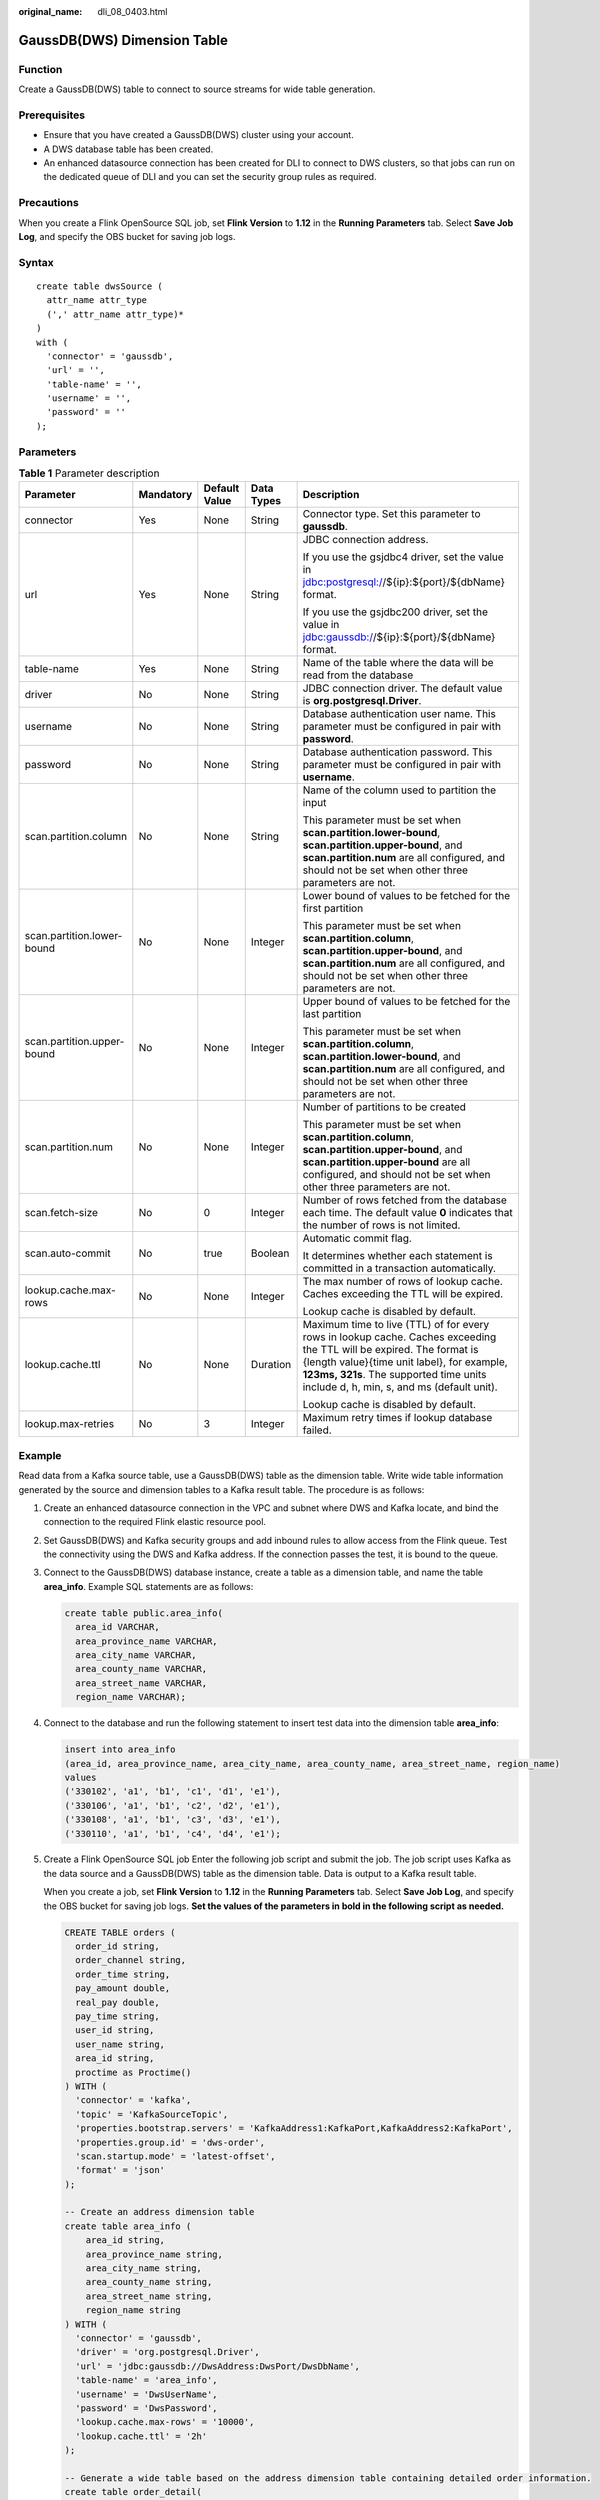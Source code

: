 :original_name: dli_08_0403.html

.. _dli_08_0403:

GaussDB(DWS) Dimension Table
============================

Function
--------

Create a GaussDB(DWS) table to connect to source streams for wide table generation.

Prerequisites
-------------

-  Ensure that you have created a GaussDB(DWS) cluster using your account.
-  A DWS database table has been created.
-  An enhanced datasource connection has been created for DLI to connect to DWS clusters, so that jobs can run on the dedicated queue of DLI and you can set the security group rules as required.

Precautions
-----------

When you create a Flink OpenSource SQL job, set **Flink Version** to **1.12** in the **Running Parameters** tab. Select **Save Job Log**, and specify the OBS bucket for saving job logs.

Syntax
------

::

   create table dwsSource (
     attr_name attr_type
     (',' attr_name attr_type)*
   )
   with (
     'connector' = 'gaussdb',
     'url' = '',
     'table-name' = '',
     'username' = '',
     'password' = ''
   );

Parameters
----------

.. table:: **Table 1** Parameter description

   +----------------------------+-------------+---------------+-------------+------------------------------------------------------------------------------------------------------------------------------------------------------------------------------------------------------------------------------------------------------------+
   | Parameter                  | Mandatory   | Default Value | Data Types  | Description                                                                                                                                                                                                                                                |
   +============================+=============+===============+=============+============================================================================================================================================================================================================================================================+
   | connector                  | Yes         | None          | String      | Connector type. Set this parameter to **gaussdb**.                                                                                                                                                                                                         |
   +----------------------------+-------------+---------------+-------------+------------------------------------------------------------------------------------------------------------------------------------------------------------------------------------------------------------------------------------------------------------+
   | url                        | Yes         | None          | String      | JDBC connection address.                                                                                                                                                                                                                                   |
   |                            |             |               |             |                                                                                                                                                                                                                                                            |
   |                            |             |               |             | If you use the gsjdbc4 driver, set the value in jdbc:postgresql://${ip}:${port}/${dbName} format.                                                                                                                                                          |
   |                            |             |               |             |                                                                                                                                                                                                                                                            |
   |                            |             |               |             | If you use the gsjdbc200 driver, set the value in jdbc:gaussdb://${ip}:${port}/${dbName} format.                                                                                                                                                           |
   +----------------------------+-------------+---------------+-------------+------------------------------------------------------------------------------------------------------------------------------------------------------------------------------------------------------------------------------------------------------------+
   | table-name                 | Yes         | None          | String      | Name of the table where the data will be read from the database                                                                                                                                                                                            |
   +----------------------------+-------------+---------------+-------------+------------------------------------------------------------------------------------------------------------------------------------------------------------------------------------------------------------------------------------------------------------+
   | driver                     | No          | None          | String      | JDBC connection driver. The default value is **org.postgresql.Driver**.                                                                                                                                                                                    |
   +----------------------------+-------------+---------------+-------------+------------------------------------------------------------------------------------------------------------------------------------------------------------------------------------------------------------------------------------------------------------+
   | username                   | No          | None          | String      | Database authentication user name. This parameter must be configured in pair with **password**.                                                                                                                                                            |
   +----------------------------+-------------+---------------+-------------+------------------------------------------------------------------------------------------------------------------------------------------------------------------------------------------------------------------------------------------------------------+
   | password                   | No          | None          | String      | Database authentication password. This parameter must be configured in pair with **username**.                                                                                                                                                             |
   +----------------------------+-------------+---------------+-------------+------------------------------------------------------------------------------------------------------------------------------------------------------------------------------------------------------------------------------------------------------------+
   | scan.partition.column      | No          | None          | String      | Name of the column used to partition the input                                                                                                                                                                                                             |
   |                            |             |               |             |                                                                                                                                                                                                                                                            |
   |                            |             |               |             | This parameter must be set when **scan.partition.lower-bound**, **scan.partition.upper-bound**, and **scan.partition.num** are all configured, and should not be set when other three parameters are not.                                                  |
   +----------------------------+-------------+---------------+-------------+------------------------------------------------------------------------------------------------------------------------------------------------------------------------------------------------------------------------------------------------------------+
   | scan.partition.lower-bound | No          | None          | Integer     | Lower bound of values to be fetched for the first partition                                                                                                                                                                                                |
   |                            |             |               |             |                                                                                                                                                                                                                                                            |
   |                            |             |               |             | This parameter must be set when **scan.partition.column**, **scan.partition.upper-bound**, and **scan.partition.num** are all configured, and should not be set when other three parameters are not.                                                       |
   +----------------------------+-------------+---------------+-------------+------------------------------------------------------------------------------------------------------------------------------------------------------------------------------------------------------------------------------------------------------------+
   | scan.partition.upper-bound | No          | None          | Integer     | Upper bound of values to be fetched for the last partition                                                                                                                                                                                                 |
   |                            |             |               |             |                                                                                                                                                                                                                                                            |
   |                            |             |               |             | This parameter must be set when **scan.partition.column**, **scan.partition.lower-bound**, and **scan.partition.num** are all configured, and should not be set when other three parameters are not.                                                       |
   +----------------------------+-------------+---------------+-------------+------------------------------------------------------------------------------------------------------------------------------------------------------------------------------------------------------------------------------------------------------------+
   | scan.partition.num         | No          | None          | Integer     | Number of partitions to be created                                                                                                                                                                                                                         |
   |                            |             |               |             |                                                                                                                                                                                                                                                            |
   |                            |             |               |             | This parameter must be set when **scan.partition.column**, **scan.partition.upper-bound**, and **scan.partition.upper-bound** are all configured, and should not be set when other three parameters are not.                                               |
   +----------------------------+-------------+---------------+-------------+------------------------------------------------------------------------------------------------------------------------------------------------------------------------------------------------------------------------------------------------------------+
   | scan.fetch-size            | No          | 0             | Integer     | Number of rows fetched from the database each time. The default value **0** indicates that the number of rows is not limited.                                                                                                                              |
   +----------------------------+-------------+---------------+-------------+------------------------------------------------------------------------------------------------------------------------------------------------------------------------------------------------------------------------------------------------------------+
   | scan.auto-commit           | No          | true          | Boolean     | Automatic commit flag.                                                                                                                                                                                                                                     |
   |                            |             |               |             |                                                                                                                                                                                                                                                            |
   |                            |             |               |             | It determines whether each statement is committed in a transaction automatically.                                                                                                                                                                          |
   +----------------------------+-------------+---------------+-------------+------------------------------------------------------------------------------------------------------------------------------------------------------------------------------------------------------------------------------------------------------------+
   | lookup.cache.max-rows      | No          | None          | Integer     | The max number of rows of lookup cache. Caches exceeding the TTL will be expired.                                                                                                                                                                          |
   |                            |             |               |             |                                                                                                                                                                                                                                                            |
   |                            |             |               |             | Lookup cache is disabled by default.                                                                                                                                                                                                                       |
   +----------------------------+-------------+---------------+-------------+------------------------------------------------------------------------------------------------------------------------------------------------------------------------------------------------------------------------------------------------------------+
   | lookup.cache.ttl           | No          | None          | Duration    | Maximum time to live (TTL) of for every rows in lookup cache. Caches exceeding the TTL will be expired. The format is {length value}{time unit label}, for example, **123ms, 321s**. The supported time units include d, h, min, s, and ms (default unit). |
   |                            |             |               |             |                                                                                                                                                                                                                                                            |
   |                            |             |               |             | Lookup cache is disabled by default.                                                                                                                                                                                                                       |
   +----------------------------+-------------+---------------+-------------+------------------------------------------------------------------------------------------------------------------------------------------------------------------------------------------------------------------------------------------------------------+
   | lookup.max-retries         | No          | 3             | Integer     | Maximum retry times if lookup database failed.                                                                                                                                                                                                             |
   +----------------------------+-------------+---------------+-------------+------------------------------------------------------------------------------------------------------------------------------------------------------------------------------------------------------------------------------------------------------------+

Example
-------

Read data from a Kafka source table, use a GaussDB(DWS) table as the dimension table. Write wide table information generated by the source and dimension tables to a Kafka result table. The procedure is as follows:

#. Create an enhanced datasource connection in the VPC and subnet where DWS and Kafka locate, and bind the connection to the required Flink elastic resource pool.

#. Set GaussDB(DWS) and Kafka security groups and add inbound rules to allow access from the Flink queue. Test the connectivity using the DWS and Kafka address. If the connection passes the test, it is bound to the queue.

#. Connect to the GaussDB(DWS) database instance, create a table as a dimension table, and name the table **area_info**. Example SQL statements are as follows:

   .. code-block::

      create table public.area_info(
        area_id VARCHAR,
        area_province_name VARCHAR,
        area_city_name VARCHAR,
        area_county_name VARCHAR,
        area_street_name VARCHAR,
        region_name VARCHAR);

#. Connect to the database and run the following statement to insert test data into the dimension table **area_info**:

   .. code-block::

        insert into area_info
        (area_id, area_province_name, area_city_name, area_county_name, area_street_name, region_name)
        values
        ('330102', 'a1', 'b1', 'c1', 'd1', 'e1'),
        ('330106', 'a1', 'b1', 'c2', 'd2', 'e1'),
        ('330108', 'a1', 'b1', 'c3', 'd3', 'e1'),
        ('330110', 'a1', 'b1', 'c4', 'd4', 'e1');

#. Create a Flink OpenSource SQL job Enter the following job script and submit the job. The job script uses Kafka as the data source and a GaussDB(DWS) table as the dimension table. Data is output to a Kafka result table.

   When you create a job, set **Flink Version** to **1.12** in the **Running Parameters** tab. Select **Save Job Log**, and specify the OBS bucket for saving job logs. **Set the values of the parameters in bold in the following script as needed.**

   .. code-block::

      CREATE TABLE orders (
        order_id string,
        order_channel string,
        order_time string,
        pay_amount double,
        real_pay double,
        pay_time string,
        user_id string,
        user_name string,
        area_id string,
        proctime as Proctime()
      ) WITH (
        'connector' = 'kafka',
        'topic' = 'KafkaSourceTopic',
        'properties.bootstrap.servers' = 'KafkaAddress1:KafkaPort,KafkaAddress2:KafkaPort',
        'properties.group.id' = 'dws-order',
        'scan.startup.mode' = 'latest-offset',
        'format' = 'json'
      );

      -- Create an address dimension table
      create table area_info (
          area_id string,
          area_province_name string,
          area_city_name string,
          area_county_name string,
          area_street_name string,
          region_name string
      ) WITH (
        'connector' = 'gaussdb',
        'driver' = 'org.postgresql.Driver',
        'url' = 'jdbc:gaussdb://DwsAddress:DwsPort/DwsDbName',
        'table-name' = 'area_info',
        'username' = 'DwsUserName',
        'password' = 'DwsPassword',
        'lookup.cache.max-rows' = '10000',
        'lookup.cache.ttl' = '2h'
      );

      -- Generate a wide table based on the address dimension table containing detailed order information.
      create table order_detail(
          order_id string,
          order_channel string,
          order_time string,
          pay_amount double,
          real_pay double,
          pay_time string,
          user_id string,
          user_name string,
          area_id string,
          area_province_name string,
          area_city_name string,
          area_county_name string,
          area_street_name string,
          region_name string
      ) with (
        'connector' = 'kafka',
        'topic' = 'KafkaSinkTopic',
        'properties.bootstrap.servers' = 'KafkaAddress1:KafkaPort,KafkaAddress2:KafkaPort',
        'format' = 'json'
      );

      insert into order_detail
          select orders.order_id, orders.order_channel, orders.order_time, orders.pay_amount, orders.real_pay, orders.pay_time, orders.user_id, orders.user_name,
                 area.area_id, area.area_province_name, area.area_city_name, area.area_county_name,
                 area.area_street_name, area.region_name  from orders
          left join area_info for system_time as of orders.proctime as area on orders.area_id = area.area_id;

#. Connect to the Kafka cluster and insert the following test data into the source topic in Kafka:

   .. code-block::

      {"order_id":"202103241606060001", "order_channel":"appShop", "order_time":"2021-03-24 16:06:06", "pay_amount":"200.00", "real_pay":"180.00", "pay_time":"2021-03-24 16:10:06", "user_id":"0001", "user_name":"Alice", "area_id":"330106"}

      {"order_id":"202103251202020001", "order_channel":"miniAppShop", "order_time":"2021-03-25 12:02:02", "pay_amount":"60.00", "real_pay":"60.00", "pay_time":"2021-03-25 12:03:00", "user_id":"0002", "user_name":"Bob", "area_id":"330110"}

      {"order_id":"202103251505050001", "order_channel":"qqShop", "order_time":"2021-03-25 15:05:05", "pay_amount":"500.00", "real_pay":"400.00", "pay_time":"2021-03-25 15:10:00", "user_id":"0003", "user_name":"Cindy", "area_id":"330108"}

#. Connect to the Kafka cluster and read data from the sink topic of Kafka. The result is as follows:

   .. code-block::

      {"order_id":"202103241606060001","order_channel":"appShop","order_time":"2021-03-24 16:06:06","pay_amount":200.0,"real_pay":180.0,"pay_time":"2021-03-24 16:10:06","user_id":"0001","user_name":"Alice","area_id":"330106","area_province_name":"a1","area_city_name":"b1","area_county_name":"c2","area_street_name":"d2","region_name":"e1"}

      {"order_id":"202103251202020001","order_channel":"miniAppShop","order_time":"2021-03-25 12:02:02","pay_amount":60.0,"real_pay":60.0,"pay_time":"2021-03-25 12:03:00","user_id":"0002","user_name":"Bob","area_id":"330110","area_province_name":"a1","area_city_name":"b1","area_county_name":"c4","area_street_name":"d4","region_name":"e1"}

      {"order_id":"202103251505050001","order_channel":"qqShop","order_time":"2021-03-25 15:05:05","pay_amount":500.0,"real_pay":400.0,"pay_time":"2021-03-25 15:10:00","user_id":"0003","user_name":"Cindy","area_id":"330108","area_province_name":"a1","area_city_name":"b1","area_county_name":"c3","area_street_name":"d3","region_name":"e1"}

FAQs
----

-  Q: What should I do if Flink job logs contain the following error information?

   .. code-block::

      java.io.IOException: unable to open JDBC writer
      ...
      Caused by: org.postgresql.util.PSQLException: The connection attempt failed.
      ...
      Caused by: java.net.SocketTimeoutException: connect timed out

   A: The datasource connection is not bound or the binding fails.

-  Q: How can I configure a GaussDB(DWS) table that is in a schema?

   A: In the following example configures the **area_info** table in the **dbuser2** schema.

   .. code-block::

      -- Create an address dimension table
      create table area_info (
          area_id string,
          area_province_name string,
          area_city_name string,
          area_county_name string,
          area_street_name string,
          region_name string
      ) WITH (
       'connector' = 'gaussdb',
        'driver' = 'org.postgresql.Driver',
        'url' = 'jdbc:postgresql://DwsAddress:DwsPort/DwsDbname',
        'table-name' = 'dbuser2.area_info',
        'username' = 'DwsUserName',
        'password' = 'DwsPassword',
        'lookup.cache.max-rows' = '10000',
        'lookup.cache.ttl' = '2h'
      );
